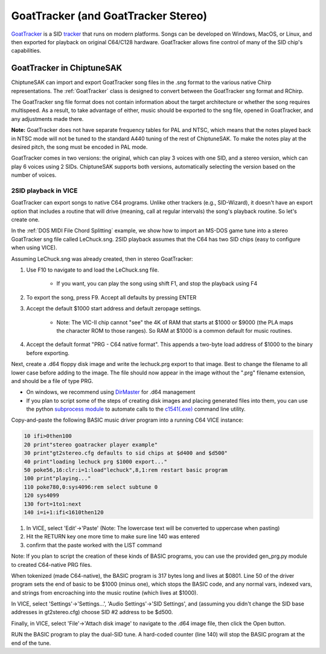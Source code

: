 ************************************
GoatTracker (and GoatTracker Stereo)
************************************

`GoatTracker <https://cadaver.github.io/>`_ is a SID `tracker <https://en.wikipedia.org/wiki/Music_tracker>`_ that runs on modern platforms.  Songs can be developed on Windows, MacOS, or Linux, and then exported for playback on original C64/C128 hardware.  GoatTracker allows fine control of many of the SID chip's capabilities.

GoatTracker in ChiptuneSAK
++++++++++++++++++++++++++

ChiptuneSAK can import and export GoatTracker song files in the .sng format to the various native Chirp representations.  The :ref:`GoatTracker` class is designed to convert between the GoatTracker sng format and RChirp.

The GoatTracker sng file format does not contain information about the target architecture or whether the song requires multispeed. As a result, to take advantage of either, music should be exported to the sng file, opened in GoatTracker, and any adjustments made there.

**Note:** GoatTracker does not have separate frequency tables for PAL and NTSC, which means that the notes played back in NTSC mode will not be tuned to the standard A440 tuning of the rest of ChiptuneSAK. To make the notes play at the desired pitch, the song must be encoded in PAL mode.

GoatTracker comes in two versions: the original, which can play 3 voices with one SID, and a stereo version, which can play 6 voices using 2 SIDs. ChiptuneSAK supports both versions, automatically selecting the version based on the number of voices.


2SID playback in VICE
#####################

GoatTracker can export songs to native C64 programs.  Unlike other trackers (e.g., SID-Wizard), it doesn't have an export option that includes a routine that will drive (meaning, call at regular intervals) the song's playback routine.  So let's create one.

In the :ref:`DOS MIDI File Chord Splitting` example, we show how to import an MS-DOS game tune into a stereo GoatTracker sng file called LeChuck.sng.  2SID playback assumes that the C64 has two SID chips (easy to configure when using VICE).

Assuming LeChuck.sng was already created, then in stereo GoatTracker:

1. Use F10 to navigate to and load the LeChuck.sng file.

    * If you want, you can play the song using shift F1, and stop the playback using F4

2. To export the song, press F9.  Accept all defaults by pressing ENTER

3. Accept the default $1000 start address and default zeropage settings.

     * Note: The VIC-II chip cannot "see" the 4K of RAM that starts at $1000 or $9000 (the PLA maps the character ROM to those ranges).  So RAM at $1000 is a common default for music routines.

4. Accept the default format "PRG - C64 native format".  This appends a two-byte load address of $1000 to the binary before exporting.

Next, create a .d64 floppy disk image and write the lechuck.prg export to that image.  Best to change the filename to all lower case before adding to the image.  The file should now appear in the image without the ".prg" filename extension, and should be a file of type PRG.

* On windows, we recommend using `DirMaster <https://style64.org/dirmaster>`_ for .d64 management

* If you plan to script some of the steps of creating disk images and placing generated files into them, you can use the python `subprocess module <https://docs.python.org/3/library/subprocess.html>`_ to automate calls to the `c1541(.exe) <https://vice-emu.sourceforge.io/vice_13.html>`_ command line utility.

Copy-and-paste the following BASIC music driver program into a running C64 VICE instance:

.. code-block::

    10 ifi>0then100
    20 print"stereo goatracker player example"
    30 print"gt2stereo.cfg defaults to sid chips at $d400 and $d500"
    40 print"loading lechuck prg $1000 export..."
    50 poke56,16:clr:i=1:load"lechuck",8,1:rem restart basic program
    100 print"playing..."
    110 poke780,0:sys4096:rem select subtune 0
    120 sys4099
    130 fort=1to1:next
    140 i=i+1:ifi<1610then120

1. In VICE, select 'Edit'->'Paste' (Note: The lowercase text will be converted to uppercase when pasting)
2. Hit the RETURN key one more time to make sure line 140 was entered
3. confirm that the paste worked with the LIST command

Note: If you plan to script the creation of these kinds of BASIC programs, you can use the provided gen_prg.py module to created C64-native PRG files.

When tokenized (made C64-native), the BASIC program is 317 bytes long and lives at $0801.  Line 50 of the driver program sets the end of basic to be $1000 (minus one), which stops the BASIC code, and any normal vars, indexed vars, and strings from encroaching into the music routine (which lives at $1000).

In VICE, select 'Settings'->'Settings...', 'Audio Settings'->'SID Settings', and (assuming you didn't change the SID base addresses in gt2stereo.cfg) choose SID #2 address to be $d500.

Finally, in VICE, select 'File'->'Attach disk image' to navigate to the .d64 image file, then click the Open button.

RUN the BASIC program to play the dual-SID tune.  A hard-coded counter (line 140) will stop the BASIC program at the end of the tune.
